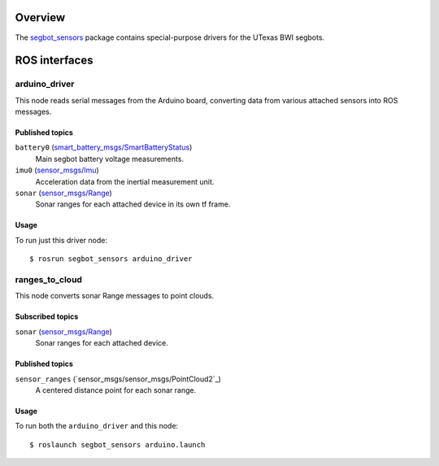 Overview
========

The `segbot_sensors`_ package contains special-purpose drivers for the
UTexas BWI segbots.


ROS interfaces
==============

arduino_driver
--------------

This node reads serial messages from the Arduino board, converting
data from various attached sensors into ROS messages.

Published topics
''''''''''''''''

``battery0`` (`smart_battery_msgs/SmartBatteryStatus`_)
    Main segbot battery voltage measurements.

``imu0`` (`sensor_msgs/Imu`_)
    Acceleration data from the inertial measurement unit.

``sonar`` (`sensor_msgs/Range`_)
    Sonar ranges for each attached device in its own tf frame.

Usage
'''''

To run just this driver node::

    $ rosrun segbot_sensors arduino_driver

ranges_to_cloud
---------------

This node converts sonar Range messages to point clouds.

Subscribed topics
'''''''''''''''''

``sonar`` (`sensor_msgs/Range`_)
    Sonar ranges for each attached device.

Published topics
''''''''''''''''

``sensor_ranges`` (`sensor_msgs/sensor_msgs/PointCloud2`_)
    A centered distance point for each sonar range.

Usage
'''''

To run both the ``arduino_driver`` and this node::

    $ roslaunch segbot_sensors arduino.launch

.. _`segbot_sensors`:
   http://wiki.ros.org/segbot_sensors.html
.. _`sensor_msgs/Imu`:
   http://docs.ros.org/api/sensor_msgs/html/msg/Imu.html
.. _`sensor_msgs/PointCloud2`:
   http://docs.ros.org/api/sensor_msgs/html/msg/PointCloud2.html
.. _`sensor_msgs/Range`:
   http://docs.ros.org/api/sensor_msgs/html/msg/Range.html
.. _`smart_battery_msgs/SmartBatteryStatus`:
   http://docs.ros.org/api/smart_battery_msgs/html/msg/SmartBatteryStatus.html
